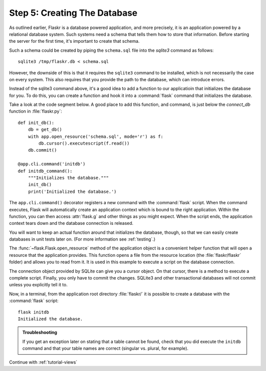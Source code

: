 .. _tutorial-dbinit:

Step 5: Creating The Database
=============================

As outlined earlier, Flaskr is a database powered application, and more
precisely, it is an application powered by a relational database system.  Such
systems need a schema that tells them how to store that information.
Before starting the server for the first time, it's important to create
that schema.

Such a schema could be created by piping the ``schema.sql`` file into the
`sqlite3` command as follows::

    sqlite3 /tmp/flaskr.db < schema.sql

However, the downside of this is that it requires the ``sqlite3`` command
to be installed, which is not necessarily the case on every system.  This
also requires that you provide the path to the database, which can introduce
errors.  

Instead of the sqlite3 command above, it's a good idea to add a function
to our applicatioin that initializes the database for you. To do this, you
can create a function and hook it into a :command:`flask` command that 
initializes the database.  

Take a look at the code segment below.  A good place to add this function,
and command, is just below the `connect_db` function in :file:`flaskr.py`::

    def init_db():
        db = get_db()
        with app.open_resource('schema.sql', mode='r') as f:
            db.cursor().executescript(f.read())
        db.commit()

    @app.cli.command('initdb')
    def initdb_command():
        """Initializes the database."""
        init_db()
        print('Initialized the database.')

The ``app.cli.command()`` decorator registers a new command with the
:command:`flask` script.  When the command executes, Flask will automatically
create an application context which is bound to the right application.
Within the function, you can then access :attr:`flask.g` and other things as
you might expect.  When the script ends, the application context tears down
and the database connection is released.

You will want to keep an actual function around that initializes the database,
though, so that we can easily create databases in unit tests later on.  (For
more information see :ref:`testing`.)

The :func:`~flask.Flask.open_resource` method of the application object
is a convenient helper function that will open a resource that the
application provides.  This function opens a file from the resource
location (the :file:`flaskr/flaskr` folder) and allows you to read from it.
It is used in this example to execute a script on the database connection.

The connection object provided by SQLite can give you a cursor object.
On that cursor, there is a method to execute a complete script.  Finally, you
only have to commit the changes.  SQLite3 and other transactional
databases will not commit unless you explicitly tell it to.

Now, in a terminal, from the application root directory :file:`flaskr/` it is
possible to create a database with the :command:`flask` script::

    flask initdb
    Initialized the database.

.. admonition:: Troubleshooting

   If you get an exception later on stating that a table cannot be found, check
   that you did execute the ``initdb`` command and that your table names are
   correct (singular vs. plural, for example).

Continue with :ref:`tutorial-views`
